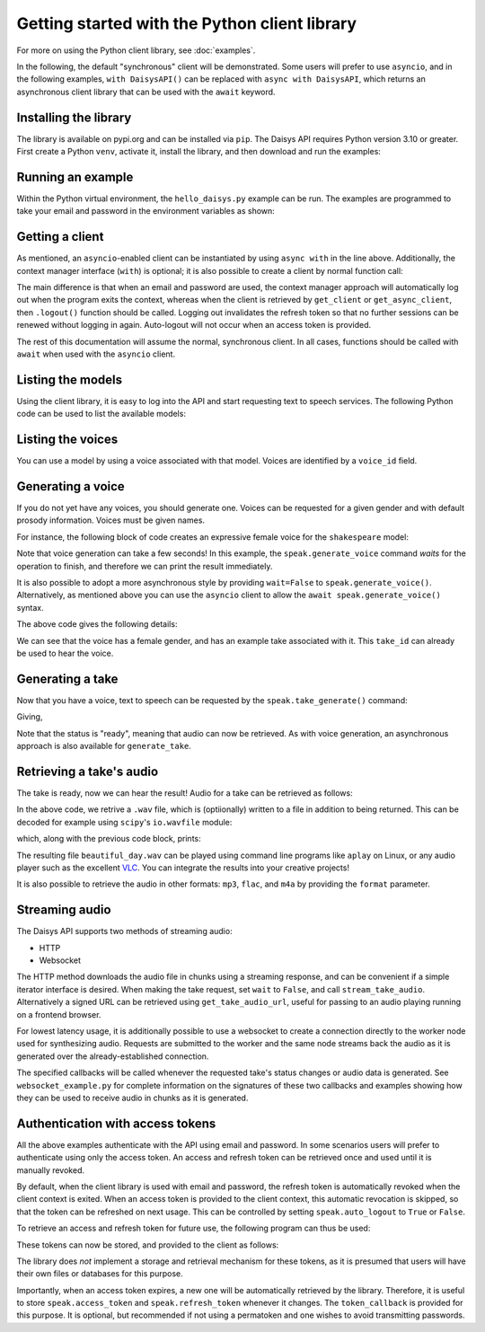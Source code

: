 Getting started with the Python client library
==============================================

For more on using the Python client library, see :doc:`examples`.

In the following, the default "synchronous" client will be demonstrated.  Some users will
prefer to use ``asyncio``, and in the following examples, ``with DaisysAPI()`` can be
replaced with ``async with DaisysAPI``, which returns an asynchronous client library that
can be used with the ``await`` keyword.

Installing the library
......................

The library is available on pypi.org and can be installed via ``pip``.  The Daisys API
requires Python version 3.10 or greater.  First create a Python ``venv``, activate it,
install the library, and then download and run the examples:

.. code-block:: shell
   :caption: Installing the library
   :linenos:

   $ mkdir daisys_project
   $ cd daisys_project
   $ python3 -m venv venv
   $ . venv/bin/activate
   $ python3 -m pip daisys

Running an example
..................

Within the Python virtual environment, the ``hello_daisys.py`` example can be run. The
examples are programmed to take your email and password in the environment variables as
shown:

.. code-block:: shell
   :caption: Running an example
   :linenos:

   $ curl -O https://raw.githubusercontent.com/daisys-ai/daisys-api-python/main/examples/hello_daisys.py
   $ export DAISYS_EMAIL=user@example.com
   $ export DAISYS_PASSWORD=example_password123
   $ python3 hello_daisys.py

Getting a client
................

.. code-block:: python
   :caption: Getting a client by context manager
   :linenos:

   from daisys import DaisysAPI
   with DaisysAPI('speak', email='user@example.com', password='pw') as speak:
       ...

   # or for asyncio support:
   async with DaisysAPI('speak', email='user@example.com', password='pw') as speak:
       ...

As mentioned, an ``asyncio``-enabled client can be instantiated by using ``async with`` in
the line above.  Additionally, the context manager interface (``with``) is optional; it is
also possible to create a client by normal function call:

.. code-block:: python
   :caption: Getting a client by function
   :linenos:

   from daisys import DaisysAPI
   speak = DaisysAPI('speak', email=EMAIL, password=PASSWORD).get_client()
   # or..
   speak = DaisysAPI('speak', email=EMAIL, password=PASSWORD).get_async_client()

The main difference is that when an email and password are used, the context manager
approach will automatically log out when the program exits the context, whereas when the
client is retrieved by ``get_client`` or ``get_async_client``, then ``.logout()`` function
should be called.  Logging out invalidates the refresh token so that no further sessions
can be renewed without logging in again.  Auto-logout will not occur when an access token
is provided.

The rest of this documentation will assume the normal, synchronous client.  In all cases,
functions should be called with ``await`` when used with the ``asyncio`` client.

Listing the models
..................

Using the client library, it is easy to log into the API and start requesting text to
speech services.  The following Python code can be used to list the available models:

.. code-block:: python
   :caption: Listing the models
   :linenos:

   from daisys import DaisysAPI
   with DaisysAPI('speak', email='user@example.com', password='pw') as speak:
       print('Found models:')
       for model in speak.get_models():
           print(model)

Listing the voices
..................

You can use a model by using a voice associated with that model.  Voices are identified by
a ``voice_id`` field.

.. code-block:: python
   :caption: Listing the voices
   :linenos:

   from daisys import DaisysAPI
   with DaisysAPI('speak', email='user@example.com', password='pw') as speak:
       print('Found voices:')
       for voice in speak.get_voices():
           print(f'{voice.name}, a {voice.gender} voice of {voice.model} with id {voice.voice_id}.')

Generating a voice
..................

If you do not yet have any voices, you should generate one.  Voices can be requested for a
given gender and with default prosody information.  Voices must be given names.

For instance, the following block of code creates an expressive female voice for the
``shakespeare`` model:

.. code-block:: python
   :caption: Generating a voice
   :linenos:

   from daisys import DaisysAPI, VoiceGender
   from pprint import pprint
   with DaisysAPI('speak', email='user@example.com', password='pw') as speak:
       print('Creating a voice:')
       voice = speak.generate_voice(name="Deirdre", gender=VoiceGender.FEMALE, model="shakespeare")
       pprint(voice.model_dump())

Note that voice generation can take a few seconds! In this example, the
``speak.generate_voice`` command `waits` for the operation to finish, and therefore we can
print the result immediately.

It is also possible to adopt a more asynchronous style by providing ``wait=False`` to
``speak.generate_voice()``.  Alternatively, as mentioned above you can use the ``asyncio``
client to allow the ``await speak.generate_voice()`` syntax.

The above code gives the following details:

.. code-block:: text
   :caption: Generating a voice: output
   :linenos:

   Creating a voice:
   {'default_style': [],
    'default_prosody': None,
    'done_webhook': None,
    'example_take': None,
    'example_take_id': 't01hasgezqkx4vth62xckymk3x3',
    'gender': <VoiceGender.FEMALE: 'female'>,
    'model': 'shakespeare',
    'name': 'Deirdre',
    'status': <Status.READY: 'ready'>,
    'timestamp_ms': 1695218371261,
    'voice_id': 'v01hasgezqjcsnc91zdfzpx0apj'}

We can see that the voice has a female gender, and has an example take associated with it.
This ``take_id`` can already be used to hear the voice.

Generating a take
.................

Now that you have a voice, text to speech can be requested by the
``speak.take_generate()`` command:

.. code-block:: python
   :caption: Generating a take
   :linenos:

   from daisys import DaisysAPI
   from pprint import pprint
   with DaisysAPI('speak', email='user@example.com', password='pw') as speak:
       print('Creating a take:')
       take = speak.generate_take(voice_id='v01hasgezqjcsnc91zdfzpx0apj',
                                  text="Hello, Daisys! It's a beautiful day.")
       pprint(take.model_dump())

Giving,

.. code-block:: text
   :caption: Generating a take: output
   :linenos:

   Creating a take:
   {'done_webhook': None,
    'info': {'audio_rate': 44100,
             'duration': 152576,
             'normalized_text': ['Hello, Daisys!', "It's a beautiful day."]},
    'override_language': None,
    'prosody': None,
    'status': <Status.READY: 'ready'>,
    'status_webhook': None,
    'style': None,
    'take_id': 't01hasgn2dnyg6jqrcym9cgxv75',
    'text': "Hello, Daisys! It's a beautiful day.",
    'timestamp_ms': 1695220926901,
    'voice_id': 'v01hasgezqjcsnc91zdfzpx0apj'}

Note that the status is "ready", meaning that audio can now be retrieved.  As with voice
generation, an asynchronous approach is also available for ``generate_take``.

Retrieving a take's audio
.........................

The take is ready, now we can hear the result!  Audio for a take can be retrieved as follows:

.. code-block:: python
   :caption: Retrieving audio (1)
   :linenos:

   from daisys import DaisysAPI
   with DaisysAPI('speak', email='user@example.com', password='pw') as speak:
       print("Getting a take's audio.")
       audio_wav = speak.get_take_audio(take_id='t01hasghx0zgdc29gpzexw5r8wc', file='beautiful_day.wav')
       print('Length in bytes:', len(audio_wav))

In the above code, we retrive a ``.wav`` file, which is (optiionally) written to a file in
addition to being returned.  This can be decoded for example using ``scipy``'s
``io.wavfile`` module:

.. code-block:: python
   :caption: Retrieving audio (2)
   :linenos:

       from scipy.io import wavfile
       from io import BytesIO
       print(wavfile.read(BytesIO(audio_wav)))

       # Note: Since decoding the audio is outside the scope of the client library,
       # `scipy` is not a dependency and will not be automatically installed by `pip`.

which, along with the previous code block, prints:

.. code-block:: text
   :caption: Retrieving audio: output
   :linenos:

   Getting a take's audio.
   Length in bytes: 292908
   (44100, array([-111,  -46, -104, ..., -128,  -95,   -9], dtype=int16))

The resulting file ``beautiful_day.wav`` can be played using command line programs like
``aplay`` on Linux, or any audio player such as the excellent `VLC`_.  You can integrate
the results into your creative projects!

It is also possible to retrieve the audio in other formats: ``mp3``, ``flac``, and ``m4a``
by providing the ``format`` parameter.

.. _VLC: https://www.videolan.org/

Streaming audio
...............

The Daisys API supports two methods of streaming audio:

* HTTP
* Websocket

The HTTP method downloads the audio file in chunks using a streaming response,
and can be convenient if a simple iterator interface is desired.  When making
the take request, set ``wait`` to ``False``, and call ``stream_take_audio``.
Alternatively a signed URL can be retrieved using ``get_take_audio_url``, useful
for passing to an audio playing running on a frontend browser.

.. code-block:: python
   :caption: Streaming audio, HTTP method
   :linenos:

   from daisys import DaisysAPI
   with DaisysAPI('speak', email='user@example.com', password='pw') as speak:
       print("Streaming a take's audio.")
       with speak.stream_take_audio(take_id='t01hasghx0zgdc29gpzexw5r8wc') as stream:
           for chunk in stream:
               print('Length in bytes:', len(chunk))

For lowest latency usage, it is additionally possible to use a websocket to
create a connection directly to the worker node used for synthesizing audio.
Requests are submitted to the worker and the same node streams back the audio as
it is generated over the already-established connection.

.. code-block:: python
   :caption: Streaming audio, HTTP method
   :linenos:

   from daisys import DaisysAPI
   with DaisysAPI('speak', email='user@example.com', password='pw') as speak:
       print("Streaming a take's audio.")
       with speak.websocket(voice_id='v01hasgezqjcsnc91zdfzpx0apj') as ws:
           request_id = ws.generate_take(voice_id='v01hasgezqjcsnc91zdfzpx0apj',
                                         text="Hello, Daisys! It's a beautiful day.",
                                         audio_callback=my_audio_cb,
                                         status_callback=my_status_cb)

The specified callbacks will be called whenever the requested take's status
changes or audio data is generated.  See ``websocket_example.py`` for complete
information on the signatures of these two callbacks and examples showing how
they can be used to receive audio in chunks as it is generated.

Authentication with access tokens
.................................

All the above examples authenticate with the API using email and password.  In some
scenarios users will prefer to authenticate using only the access token.  An access and
refresh token can be retrieved once and used until it is manually revoked.

By default, when the client library is used with email and password, the refresh token is
automatically revoked when the client context is exited.  When an access token is provided
to the client context, this automatic revocation is skipped, so that the token can be
refreshed on next usage.  This can be controlled by setting ``speak.auto_logout`` to
``True`` or ``False``.

To retrieve an access and refresh token for future use, the following program can thus be
used:

.. code-block:: python
   :caption: Retrieving an access and refresh token
   :linenos:

   from daisys import DaisysAPI
   with DaisysAPI('speak', email='user@example.com', password='pw') as speak:
       speak.auto_logout = False
       speak.login()
       access_token, refresh_token = speak.access_token, speak.refresh_token

These tokens can now be stored, and provided to the client as follows:

.. code-block:: python
   :caption: Retrieving an access and refresh token
   :linenos:

   from daisys import DaisysAPI

   def store_tokens(speak, access_token: str, refresh_token: str):
       """Store the current Daisys access and refresh tokens."""
       with open('daisys_tokens.json','w') as token_file:
           json.dump([access_token, refresh_token], token_file)

   access_token, refresh_token = json.load(open('daisys_tokens.json'))
   with DaisysAPI('speak', access_token=access_token, refresh_token=refresh_token) as speak:
       speak.token_callback = store_tokens
       ...

The library does *not* implement a storage and retrieval mechanism for these tokens, as it
is presumed that users will have their own files or databases for this purpose.

Importantly, when an access token expires, a new one will be automatically retrieved by
the library.  Therefore, it is useful to store ``speak.access_token`` and
``speak.refresh_token`` whenever it changes.  The ``token_callback`` is provided for
this purpose.  It is optional, but recommended if not using a permatoken and one wishes to
avoid transmitting passwords.
